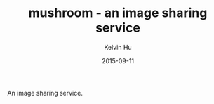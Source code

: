 #+TITLE:     mushroom - an image sharing service
#+AUTHOR:    Kelvin Hu
#+EMAIL:     ini.kelvin@gmail.com
#+DATE:      2015-09-11


An image sharing service.

